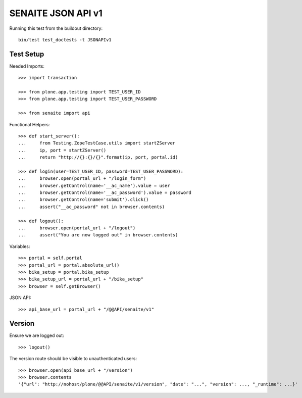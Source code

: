 SENAITE JSON API v1
===================

Running this test from the buildout directory::

    bin/test test_doctests -t JSONAPIv1


Test Setup
----------

Needed Imports::

    >>> import transaction

    >>> from plone.app.testing import TEST_USER_ID
    >>> from plone.app.testing import TEST_USER_PASSWORD

    >>> from senaite import api

Functional Helpers::

    >>> def start_server():
    ...     from Testing.ZopeTestCase.utils import startZServer
    ...     ip, port = startZServer()
    ...     return "http://{}:{}/{}".format(ip, port, portal.id)

    >>> def login(user=TEST_USER_ID, password=TEST_USER_PASSWORD):
    ...     browser.open(portal_url + "/login_form")
    ...     browser.getControl(name='__ac_name').value = user
    ...     browser.getControl(name='__ac_password').value = password
    ...     browser.getControl(name='submit').click()
    ...     assert("__ac_password" not in browser.contents)

    >>> def logout():
    ...     browser.open(portal_url + "/logout")
    ...     assert("You are now logged out" in browser.contents)

Variables::

    >>> portal = self.portal
    >>> portal_url = portal.absolute_url()
    >>> bika_setup = portal.bika_setup
    >>> bika_setup_url = portal_url + "/bika_setup"
    >>> browser = self.getBrowser()

JSON API::

    >>> api_base_url = portal_url + "/@@API/senaite/v1"


Version
-------

Ensure we are logged out::

    >>> logout()

The version route should be visible to unauthenticated users::

    >>> browser.open(api_base_url + "/version")
    >>> browser.contents
    '{"url": "http://nohost/plone/@@API/senaite/v1/version", "date": "...", "version": ..., "_runtime": ...}'
